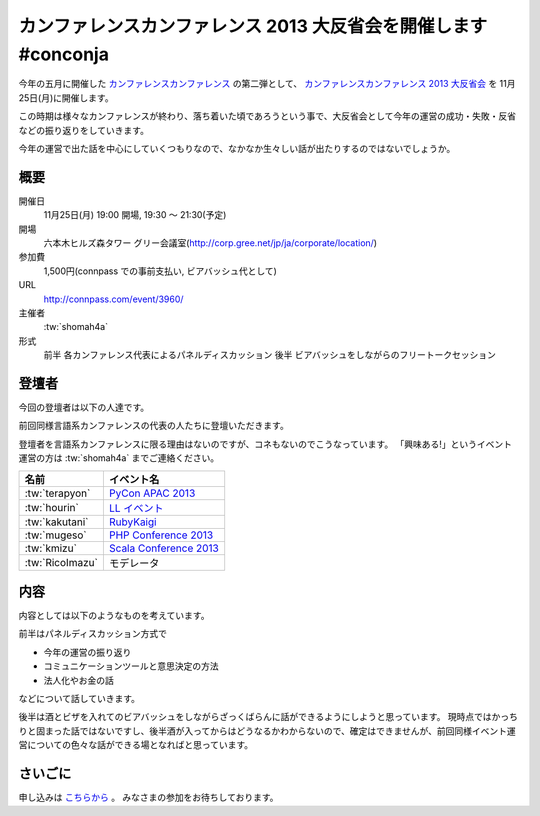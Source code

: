 カンファレンスカンファレンス 2013 大反省会を開催します #conconja
================================================================

今年の五月に開催した `カンファレンスカンファレンス <http://connpass.com/event/2253/>`__ の第二弾として、 `カンファレンスカンファレンス 2013 大反省会 <http://connpass.com/event/3960/>`__ を 11月25日(月)に開催します。

この時期は様々なカンファレンスが終わり、落ち着いた頃であろうという事で、大反省会として今年の運営の成功・失敗・反省などの振り返りをしていきます。

今年の運営で出た話を中心にしていくつもりなので、なかなか生々しい話が出たりするのではないでしょうか。

概要
----

開催日
   11月25日(月) 19:00 開場, 19:30 〜 21:30(予定)
開場
   六本木ヒルズ森タワー グリー会議室(http://corp.gree.net/jp/ja/corporate/location/)
参加費
   1,500円(connpass での事前支払い, ビアバッシュ代として)
URL
   http://connpass.com/event/3960/
主催者
   :tw:`shomah4a`
形式
   前半 各カンファレンス代表によるパネルディスカッション
   後半 ビアバッシュをしながらのフリートークセッション


登壇者
------

今回の登壇者は以下の人達です。

前回同様言語系カンファレンスの代表の人たちに登壇いただきます。

登壇者を言語系カンファレンスに限る理由はないのですが、コネもないのでこうなっています。
「興味ある!」というイベント運営の方は :tw:`shomah4a` までご連絡ください。


.. list-table::
   :header-rows: 1

   * - 名前
     - イベント名
   * - :tw:`terapyon`
     - `PyCon APAC 2013 <http://apac-2013.pycon.jp/>`__
   * - :tw:`hourin`
     - `LL イベント <http://ll.jus.or.jp/2013/>`__
   * - :tw:`kakutani`
     - `RubyKaigi <http://rubykaigi.org/2013>`__
   * - :tw:`mugeso`
     - `PHP Conference 2013 <http://phpcon.php.gr.jp/w/2013/>`__
   * - :tw:`kmizu`
     - `Scala Conference 2013 <http://scalaconf.jp/>`__
   * - :tw:`RicoImazu`
     - モデレータ


内容
----

内容としては以下のようなものを考えています。

前半はパネルディスカッション方式で

- 今年の運営の振り返り
- コミュニケーションツールと意思決定の方法
- 法人化やお金の話

などについて話していきます。

後半は酒とビザを入れてのビアバッシュをしながらざっくばらんに話ができるようにしようと思っています。
現時点ではかっちりと固まった話ではないですし、後半酒が入ってからはどうなるかわからないので、確定はできませんが、前回同様イベント運営についての色々な話ができる場となればと思っています。


さいごに
--------

申し込みは `こちらから <http://connpass.com/event/3960/>`__ 。
みなさまの参加をお待ちしております。


.. author:: default
.. categories:: conconja, Conference
.. tags:: none
.. comments::

